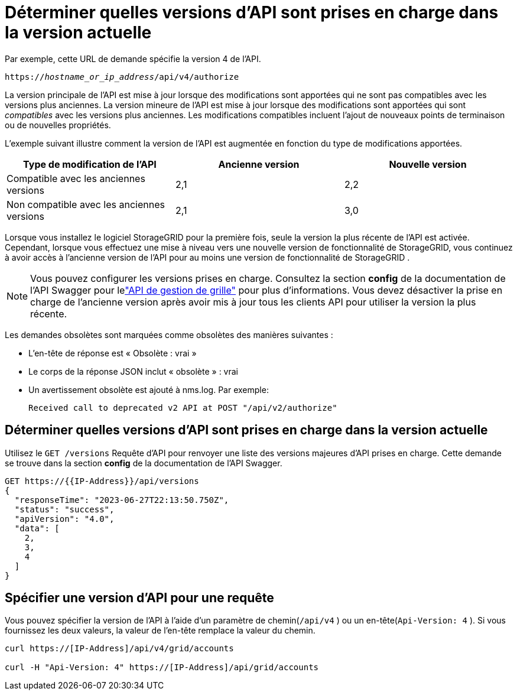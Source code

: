 = Déterminer quelles versions d'API sont prises en charge dans la version actuelle
:allow-uri-read: 


Par exemple, cette URL de demande spécifie la version 4 de l'API.

`https://_hostname_or_ip_address_/api/v4/authorize`

La version principale de l'API est mise à jour lorsque des modifications sont apportées qui ne sont pas compatibles avec les versions plus anciennes.  La version mineure de l'API est mise à jour lorsque des modifications sont apportées qui sont _compatibles_ avec les versions plus anciennes.  Les modifications compatibles incluent l’ajout de nouveaux points de terminaison ou de nouvelles propriétés.

L'exemple suivant illustre comment la version de l'API est augmentée en fonction du type de modifications apportées.

[cols="1a,1a,1a"]
|===
| Type de modification de l'API | Ancienne version | Nouvelle version 


 a| 
Compatible avec les anciennes versions
 a| 
2,1
 a| 
2,2



 a| 
Non compatible avec les anciennes versions
 a| 
2,1
 a| 
3,0



 a| 
3,0
 a| 
4,0

|===
Lorsque vous installez le logiciel StorageGRID pour la première fois, seule la version la plus récente de l'API est activée.  Cependant, lorsque vous effectuez une mise à niveau vers une nouvelle version de fonctionnalité de StorageGRID, vous continuez à avoir accès à l'ancienne version de l'API pour au moins une version de fonctionnalité de StorageGRID .


NOTE: Vous pouvez configurer les versions prises en charge.  Consultez la section *config* de la documentation de l'API Swagger pour lelink:../admin/using-grid-management-api.html["API de gestion de grille"] pour plus d'informations.  Vous devez désactiver la prise en charge de l'ancienne version après avoir mis à jour tous les clients API pour utiliser la version la plus récente.

Les demandes obsolètes sont marquées comme obsolètes des manières suivantes :

* L'en-tête de réponse est « Obsolète : vrai »
* Le corps de la réponse JSON inclut « obsolète » : vrai
* Un avertissement obsolète est ajouté à nms.log. Par exemple:
+
[listing]
----
Received call to deprecated v2 API at POST "/api/v2/authorize"
----




== Déterminer quelles versions d'API sont prises en charge dans la version actuelle

Utilisez le `GET /versions` Requête d'API pour renvoyer une liste des versions majeures d'API prises en charge.  Cette demande se trouve dans la section *config* de la documentation de l'API Swagger.

[listing]
----
GET https://{{IP-Address}}/api/versions
{
  "responseTime": "2023-06-27T22:13:50.750Z",
  "status": "success",
  "apiVersion": "4.0",
  "data": [
    2,
    3,
    4
  ]
}
----


== Spécifier une version d'API pour une requête

Vous pouvez spécifier la version de l'API à l'aide d'un paramètre de chemin(`/api/v4` ) ou un en-tête(`Api-Version: 4` ).  Si vous fournissez les deux valeurs, la valeur de l'en-tête remplace la valeur du chemin.

[listing]
----
curl https://[IP-Address]/api/v4/grid/accounts

curl -H "Api-Version: 4" https://[IP-Address]/api/grid/accounts
----